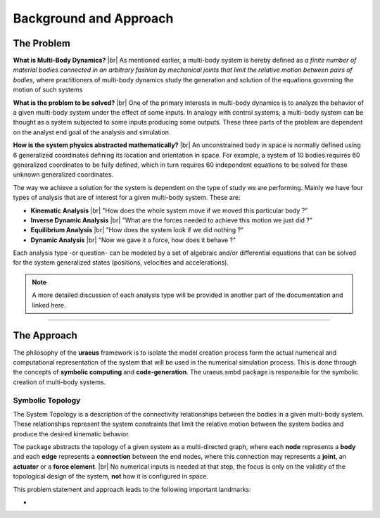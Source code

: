 .. |br| raw:: html

    <br>

Background and Approach
=======================

The Problem
-----------

**What is Multi-Body Dynamics?** |br|
As mentioned earlier, a multi-body system is hereby defined as *a finite number
of material bodies connected in an arbitrary fashion by mechanical joints that 
limit the relative motion between pairs of bodies*, where practitioners of 
multi-body dynamics study the generation and solution of the equations 
governing the motion of such systems

**What is the problem to be solved?** |br|
One of the primary interests in multi-body dynamics is to analyze the behavior 
of a given multi-body system under the effect of some inputs. In analogy with
control systems; a multi-body system can be thought as a system subjected to 
some inputs producing some outputs. 
These three parts of the problem are dependent on the analyst end goal of the 
analysis and simulation.

**How is the system physics abstracted mathematically?** |br|
An unconstrained body in space is normally defined using 6 generalized 
coordinates defining its location and orientation in space. 
For example, a system of 10 bodies requires 60 generalized coordinates to be 
fully defined, which in turn requires 60 independent equations to be solved for
these unknown generalized coordinates.

The way we achieve a solution for the system is dependent on the type of study 
we are performing. 
Mainly we have four types of analysis that are of interest for a given 
multi-body system. These are:

- **Kinematic Analysis** |br| 
  "How does the whole system move if we moved this particular body ?"

- **Inverse Dynamic Analysis** |br| 
  "What are the forces needed to achieve this motion we just did ?"

- **Equilibrium Analysis** |br| 
  "How does the system look if we did nothing ?"

- **Dynamic Analysis** |br| 
  "Now we gave it a force, how does it behave ?"

Each analysis type -or question- can be modeled by a set of algebraic and/or 
differential equations that can be solved for the system generalized states 
(positions, velocities and accelerations).

.. note:: 
  A more detailed discussion of each analysis type will be provided in another 
  part of the documentation and linked here.

-------------------------------------------------------------------------------

The Approach
------------

The philosophy of the **uraeus** framework is to isolate the model creation 
process form the actual numerical and computational representation of the 
system that will be used in the numerical simulation process. 
This is done through the concepts of **symbolic computing** and 
**code-generation**. 
The uraeus.smbd package is responsible for the symbolic creation of multi-body
systems.

Symbolic Topology
^^^^^^^^^^^^^^^^^
The System Topology is a description of the connectivity relationships between 
the bodies in a given multi-body system. These relationships represent the 
system constraints that limit the relative motion between the system bodies 
and produce the desired kinematic behavior.

The package abstracts the topology of a given system as a multi-directed graph, 
where each **node** represents a **body** and each **edge** represents a 
**connection** between the end nodes, where this 
connection may represents a **joint**, an **actuator** or a **force element**. 
|br|
No numerical inputs is needed at that step, the focus is only on the validity 
of the topological design of the system, **not** how it is configured in space.

This problem statement and approach leads to the following important landmarks:

- 

